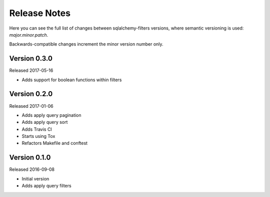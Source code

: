 Release Notes
=============

Here you can see the full list of changes between sqlalchemy-filters
versions, where semantic versioning is used: *major.minor.patch*.

Backwards-compatible changes increment the minor version number only.

Version 0.3.0
-------------

Released 2017-05-16

* Adds support for boolean functions within filters

Version 0.2.0
-------------

Released 2017-01-06

* Adds apply query pagination
* Adds apply query sort
* Adds Travis CI
* Starts using Tox
* Refactors Makefile and conftest

Version 0.1.0
-------------

Released 2016-09-08

* Initial version
* Adds apply query filters
